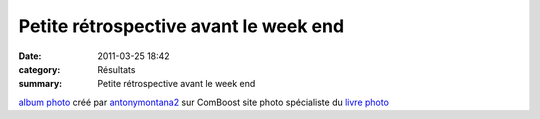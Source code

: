 Petite rétrospective avant le week end
======================================

:date: 2011-03-25 18:42
:category: Résultats
:summary: Petite rétrospective avant le week end

`album photo <http://www.comboost.com>`_  créé par `antonymontana2 <http://www.comboost.com/photos/131855/antonymontana2.aspx>`_  sur ComBoost site photo spécialiste du `livre photo <http://www.comboost.com/boutique-photo/livre-photo-personnalise.aspx>`_
